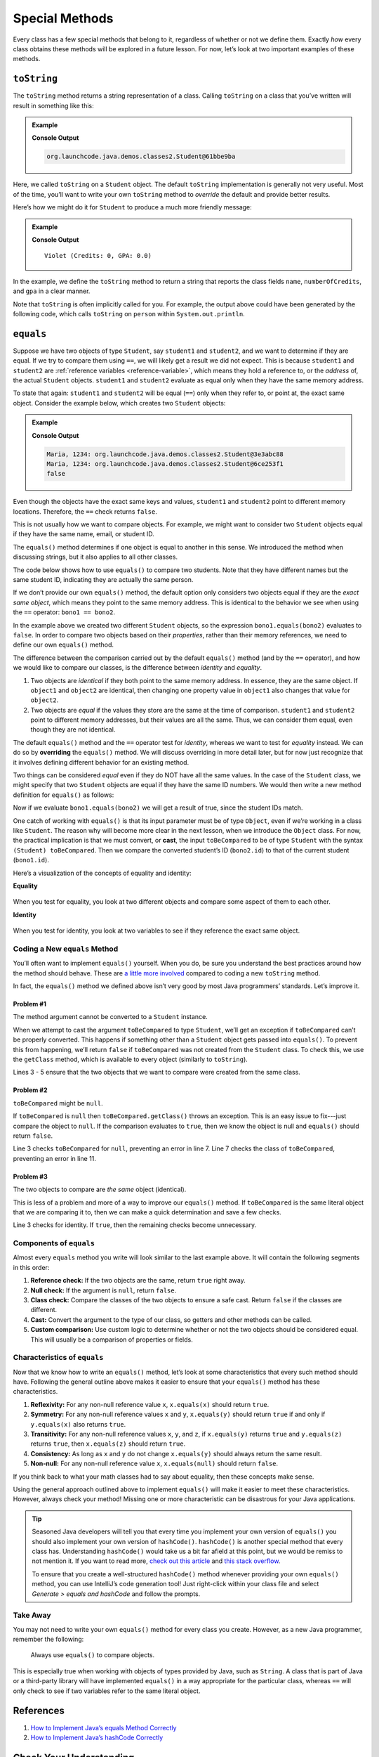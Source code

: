 Special Methods
================

Every class has a few special methods that belong to it, regardless of
whether or not we define them. Exactly *how* every class obtains these
methods will be explored in a future lesson. For now, let’s look at two
important examples of these methods.

``toString``
-------------

The ``toString`` method returns a string representation of a class.
Calling ``toString`` on a class that you’ve written will result in
something like this:

.. admonition:: Example

   .. sourcecode:: Java
      :linenos:

      Student person = new Student("Violet");
      System.out.println(person.toString());

   **Console Output**

   .. sourcecode:: bash

      org.launchcode.java.demos.classes2.Student@61bbe9ba

Here, we called ``toString`` on a ``Student`` object. The default ``toString``
implementation is generally not very useful. Most of the time, you’ll want to
write your own ``toString`` method to *override* the default and provide
better results.

Here’s how we might do it for ``Student`` to produce a much more friendly
message:

.. admonition:: Example

   .. sourcecode:: java
      :linenos:

      public String toString() {
         return name + " (Credits: " + numberOfCredits + ", GPA: " + gpa + ")";
      }

      Student person = new Student("Violet");
      System.out.println(person.toString());

   **Console Output**

   ::

      Violet (Credits: 0, GPA: 0.0)

In the example, we define the ``toString`` method to return a string that
reports the class fields ``name``, ``numberOfCredits``, and ``gpa`` in a
clear manner.

Note that ``toString`` is often implicitly called for you. For example, the
output above could have been generated by the following code, which calls
``toString`` on ``person`` within ``System.out.println``.

.. sourcecode:: java
   :linenos:

   Student person = new Student("Violet");
   System.out.println(person);

``equals``
-----------

Suppose we have two objects of type ``Student``, say ``student1`` and
``student2``, and we want to determine if they are equal. If we try to
compare them using ``==``, we will likely get a result we did not expect. This
is because ``student1`` and ``student2`` are
:ref:`reference variables <reference-variable>`, which means they hold a
reference to, or the *address* of, the actual ``Student`` objects. ``student1``
and ``student2`` evaluate as equal only when they have the same memory address.

To state that again: ``student1`` and ``student2`` will be equal (``==``) only
when they refer to, or point at, the exact same object. Consider the example
below, which creates two ``Student`` objects:

.. admonition:: Example

   .. sourcecode:: Java
      :linenos:

      Student student1 = new Student("Maria", 1234);
      Student student2 = new Student("Maria", 1234);

      System.out.println(student1.name + ", " + student1.id + ": " + student1);
      System.out.println(student2.name + ", " + student2.id + ": " + student2);
      System.out.println(student1 == student2);

   **Console Output**

   .. sourcecode:: bash

      Maria, 1234: org.launchcode.java.demos.classes2.Student@3e3abc88
      Maria, 1234: org.launchcode.java.demos.classes2.Student@6ce253f1
      false

Even though the objects have the exact same keys and values, ``student1``
and ``student2`` point to different memory locations. Therefore, the ``==``
check returns ``false``.

This is not usually how we want to compare objects. For example, we might want
to consider two ``Student`` objects equal if they have the same name, email, or
student ID.

The ``equals()`` method determines if one object is equal to another in this
sense. We introduced the method when discussing strings, but it also applies to
all other classes.

The code below shows how to use ``equals()`` to compare two students. Note that
they have different names but the same student ID, indicating they are
actually the same person.

.. sourcecode:: java
   :linenos:

   Student bono1 = new Student("Paul David Hewson", 4);
   Student bono2 = new Student("Bono", 4);

   if (bono1.equals(bono2)) {
      System.out.println(bono1.getName() +
         " is the same as " + bono2.getName());
   }

If we don’t provide our own ``equals()`` method, the default option only
considers two objects equal if they are the *exact same object*, which means
they point to the same memory address. This is identical to the behavior we see
when using the ``==`` operator: ``bono1 == bono2``.

In the example above we created two different ``Student`` objects, so the
expression ``bono1.equals(bono2)`` evaluates to ``false``. In order to compare
two objects based on their *properties*, rather than their memory references,
we need to define our own ``equals()`` method.

The difference between the comparison carried out by the default ``equals()``
method (and by the ``==`` operator), and how we would like to compare our
classes, is the difference between *identity* and *equality*.

#. Two objects are *identical* if they both point to the same memory address.
   In essence, they are the same object. If ``object1`` and ``object2`` are
   identical, then changing one property value in ``object1`` also changes
   that value for ``object2``.
#. Two objects are *equal* if the values they store are the same at the time of
   comparison. ``student1`` and ``student2`` point to different memory
   addresses, but their values are all the same. Thus, we can consider them
   equal, even though they are not identical.

.. index:: ! overriding

The default ``equals()`` method and the ``==`` operator test for *identity*,
whereas we want to test for *equality* instead. We can do so by **overriding**
the ``equals()`` method. We will discuss overriding in more detail later, but
for now just recognize that it involves defining different behavior for an
existing method.

Two things can be considered *equal* even if they do NOT have all the same
values. In the case of the ``Student`` class, we might specify that two
``Student`` objects are equal if they have the same ID numbers. We would then
write a new method definition for ``equals()`` as follows:

.. sourcecode:: java
   :linenos:

   public boolean equals(Object toBeCompared) {
      Student theStudent = (Student) toBeCompared;
      return theStudent.getStudentId() == getStudentId();
   }

Now if we evaluate ``bono1.equals(bono2)`` we will get a result of true,
since the student IDs match.

One catch of working with ``equals()`` is that its input parameter must be of
type ``Object``, even if we’re working in a class like ``Student``. The reason
why will become more clear in the next lesson, when we introduce the ``Object``
class. For now, the practical implication is that we must convert, or **cast**,
the input ``toBeCompared`` to be of type ``Student`` with the syntax
``(Student) toBeCompared``. Then we compare the converted student’s ID
(``bono2.id``) to that of the current student (``bono1.id``).

Here’s a visualization of the concepts of equality and identity:

**Equality**

.. figure:: ./figures/equality.png
   :scale: 80%
   :alt: Equality

When you test for equality, you look at two different objects and compare some
aspect of them to each other.

**Identity**

.. figure:: ./figures/identity.png
   :scale: 80%
   :alt: Identity

When you test for identity, you look at two variables to see if they reference
the exact same object.

Coding a New ``equals`` Method
^^^^^^^^^^^^^^^^^^^^^^^^^^^^^^^

You’ll often want to implement ``equals()`` yourself. When you do, be sure you
understand the best practices around how the method should behave. These are
`a little more involved <https://www.sitepoint.com/implement-javas-equals-method-correctly/>`__
compared to coding a new ``toString`` method.

In fact, the ``equals()`` method we defined above isn’t very good by most
Java programmers’ standards. Let’s improve it.

Problem #1
~~~~~~~~~~~

The method argument cannot be converted to a ``Student`` instance.

When we attempt to cast the argument ``toBeCompared`` to type ``Student``,
we’ll get an exception if ``toBeCompared`` can’t be properly converted. This
happens if something other than a ``Student`` object gets passed into
``equals()``. To prevent this from happening, we’ll return ``false`` if
``toBeCompared`` was not created from the ``Student`` class. To check this, we
use the ``getClass`` method, which is available to every object (similarly
to ``toString``).

.. sourcecode:: java
   :linenos:

   public boolean equals(Object toBeCompared) {

      if (toBeCompared.getClass() != getClass()) {
         return false;
      }

      Student theStudent = (Student) toBeCompared;
      return theStudent.getStudentId() == getStudentId();
   }

Lines 3 - 5 ensure that the two objects that we want to compare were created
from the same class.

Problem #2
~~~~~~~~~~~

``toBeCompared`` might be ``null``.

If ``toBeCompared`` is ``null`` then ``toBeCompared.getClass()`` throws an
exception. This is an easy issue to fix---just compare the object to ``null``.
If the comparison evaluates to ``true``, then we know the object is null and
``equals()`` should return ``false``.

.. sourcecode:: java
   :linenos:

   public boolean equals(Object toBeCompared) {

      if (toBeCompared == null) {
         return false;
      }

      if (toBeCompared.getClass() != getClass()) {
         return false;
      }

      Student theStudent = (Student) toBeCompared;
      return theStudent.getStudentId() == getStudentId();
   }

Line 3 checks ``toBeCompared`` for ``null``, preventing an error in line 7.
Line 7 checks the class of ``toBeCompared``, preventing an error in line 11.

Problem #3
~~~~~~~~~~~

The two objects to compare are *the same* object (identical).

This is less of a problem and more of a way to improve our ``equals()`` method.
If ``toBeCompared`` is the same literal object that we are comparing it to,
then we can make a quick determination and save a few checks.

.. sourcecode:: java
   :linenos:

   public boolean equals(Object toBeCompared) {

      if (toBeCompared == this) {
         return true;
      }

      if (toBeCompared == null) {
         return false;
      }

      if (toBeCompared.getClass() != getClass()) {
         return false;
      }

      Student theStudent = (Student) toBeCompared;
      return theStudent.getStudentId() == getStudentId();
   }

Line 3 checks for identity. If ``true``, then the remaining checks become
unnecessary.

Components of ``equals``
^^^^^^^^^^^^^^^^^^^^^^^^^

Almost every ``equals`` method you write will look similar to the last example
above. It will contain the following segments in this order:

#. **Reference check:** If the two objects are the same, return ``true``
   right away.
#. **Null check:** If the argument is ``null``, return ``false``.
#. **Class check:** Compare the classes of the two objects to ensure a
   safe cast. Return ``false`` if the classes are different.
#. **Cast:** Convert the argument to the type of our class, so getters
   and other methods can be called.
#. **Custom comparison:** Use custom logic to determine whether or not
   the two objects should be considered equal. This will usually be a
   comparison of properties or fields.

Characteristics of ``equals``
^^^^^^^^^^^^^^^^^^^^^^^^^^^^^^

Now that we know how to write an ``equals()`` method, let’s look at some
characteristics that every such method should have. Following the general
outline above makes it easier to ensure that your ``equals()`` method has these
characteristics.

#. **Reflexivity:** For any non-null reference value ``x``,
   ``x.equals(x)`` should return ``true``.
#. **Symmetry:** For any non-null reference values ``x`` and ``y``,
   ``x.equals(y)`` should return ``true`` if and only if ``y.equals(x)`` also
   returns ``true``.
#. **Transitivity:** For any non-null reference values ``x``, ``y``, and
   ``z``, if ``x.equals(y)`` returns ``true`` and ``y.equals(z)``
   returns ``true``, then ``x.equals(z)`` should return ``true``.
#. **Consistency:** As long as ``x`` and ``y`` do not change
   ``x.equals(y)`` should always return the same result.
#. **Non-null:** For any non-null reference value ``x``,
   ``x.equals(null)`` should return ``false``.

If you think back to what your math classes had to say about equality, then
these concepts make sense.

Using the general approach outlined above to implement ``equals()`` will
make it easier to meet these characteristics. However, always check your
method! Missing one or more characteristic can be disastrous for your Java
applications.

.. admonition:: Tip

   Seasoned Java developers will tell you that every time you implement
   your own version of ``equals()`` you should also implement your own
   version of ``hashCode()``. ``hashCode()`` is another special method that
   every class has. Understanding ``hashCode()`` would take us a bit far
   afield at this point, but we would be remiss to not mention it. If you
   want to read more, `check out this
   article <https://www.sitepoint.com/how-to-implement-javas-hashcode-correctly/>`__
   and `this stack
   overflow <https://stackoverflow.com/questions/2265503/why-do-i-need-to-override-the-equals-and-hashcode-methods-in-java>`__.

   To ensure that you create a well-structured ``hashCode()`` method
   whenever providing your own ``equals()`` method, you can use IntelliJ’s
   code generation tool! Just right-click within your class file and select
   *Generate > equals and hashCode* and follow the prompts.

Take Away
^^^^^^^^^^

You may not need to write your own ``equals()`` method for every class you
create. However, as a new Java programmer, remember the following:

   Always use ``equals()`` to compare objects.

This is especially true when working with objects of types provided by Java,
such as ``String``. A class that is part of Java or a third-party library will
have implemented ``equals()`` in a way appropriate for the particular class,
whereas ``==`` will only check to see if two variables refer to the same
literal object.

References
-----------

#. `How to Implement Java’s equals Method
   Correctly <https://www.sitepoint.com/implement-javas-equals-method-correctly/>`__
#. `How to Implement Java’s hashCode
   Correctly <https://www.sitepoint.com/how-to-implement-javas-hashcode-correctly/>`__

Check Your Understanding
-------------------------

.. admonition:: Question

   Given the code:

   .. sourcecode:: Java
      :linenos:

      public Pet {

         private String name;

         Pet(name) {
            this.name = name;
         }
      }

      String firstPet = "Fluffy";
      Pet secondPet = new Pet("Fluffy");
      Pet thirdPet = new Pet("Fluffy");

   Which of the following statements evaluates to ``true``?

   #. ``firstPet == secondPet;``
   #. ``secondPet == thirdPet;``
   #. ``thirdPet.equals(secondPet);``
   #. ``thirdPet.name == firstPet;``
   #. ``thirdPet.equals(firstPet);``

.. The correct answer is "thirdPet.name == firstPet;".

.. admonition:: Question

   We add the following code inside the ``Pet`` class:

   .. sourcecode:: Java
      :linenos:

      public boolean equals(Object petToCheck) {

         if (petToCheck == this) {
            return true;
         }

         if (petToCheck == null) {
            return false;
         }

         if (petToCheck.getClass() != getClass()) {
            return false;
         }

         Pet thePet = (Pet) petToCheck;
         return thePet.getName() == getName();
      }

   Which of the following statements evaluated to ``false`` before, but now
   evaluates to ``true``?

   #. ``firstPet == secondPet;``
   #. ``secondPet == thirdPet;``
   #. ``thirdPet.equals(secondPet);``
   #. ``thirdPet.name == firstPet;``
   #. ``thirdPet.equals(firstPet);``

.. The correct answer is "thirdPet.equals(secondPet);".
